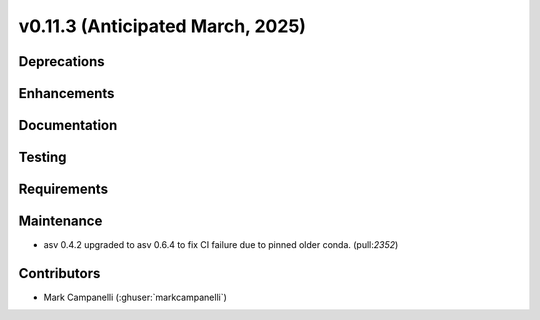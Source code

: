 .. _whatsnew_01130:


v0.11.3 (Anticipated March, 2025)
---------------------------------

Deprecations
~~~~~~~~~~~~


Enhancements
~~~~~~~~~~~~


Documentation
~~~~~~~~~~~~~


Testing
~~~~~~~


Requirements
~~~~~~~~~~~~


Maintenance
~~~~~~~~~~~
* asv 0.4.2 upgraded to asv 0.6.4 to fix CI failure due to pinned older conda.
  (pull:`2352`)


Contributors
~~~~~~~~~~~~
* Mark Campanelli (:ghuser:`markcampanelli`)
